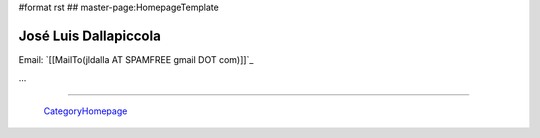 #format rst
## master-page:HomepageTemplate

José Luis Dallapiccola
----------------------

Email: `[[MailTo(jldalla AT SPAMFREE gmail DOT com)]]`_

...

-------------------------

 CategoryHomepage_

.. A personal home page is a nice place to publish data about yourself, like:

.. * who you are, what you do, what you like or dislike

.. * your phone number, email address or other contact data

.. * a photo of yourself

..

.. You also can use it to keep things for yourself (and maybe also for others), like:

.. * your favourite links

.. * your todo list

.. * your notes

.. ############################################################################

.. _CategoryHomepage: ../CategoryHomepage

